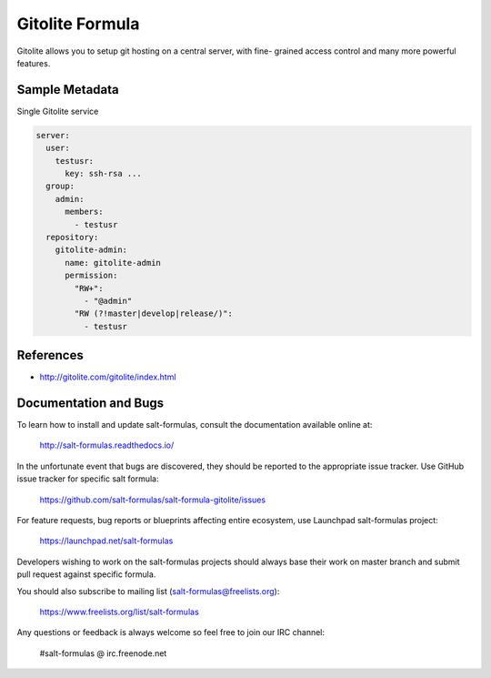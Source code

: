 
================
Gitolite Formula
================

Gitolite allows you to setup git hosting on a central server, with fine-
grained access control and many more powerful features.


Sample Metadata
===============

Single Gitolite service

.. code-block:: yaml

    server:
      user:
        testusr:
          key: ssh-rsa ...
      group:
        admin:
          members:
            - testusr
      repository:
        gitolite-admin:
          name: gitolite-admin
          permission:
            "RW+":
              - "@admin"
            "RW (?!master|develop|release/)":
              - testusr


References
==========

* http://gitolite.com/gitolite/index.html


Documentation and Bugs
======================

To learn how to install and update salt-formulas, consult the documentation
available online at:

    http://salt-formulas.readthedocs.io/

In the unfortunate event that bugs are discovered, they should be reported to
the appropriate issue tracker. Use GitHub issue tracker for specific salt
formula:

    https://github.com/salt-formulas/salt-formula-gitolite/issues

For feature requests, bug reports or blueprints affecting entire ecosystem,
use Launchpad salt-formulas project:

    https://launchpad.net/salt-formulas

Developers wishing to work on the salt-formulas projects should always base
their work on master branch and submit pull request against specific formula.

You should also subscribe to mailing list (salt-formulas@freelists.org):

    https://www.freelists.org/list/salt-formulas

Any questions or feedback is always welcome so feel free to join our IRC
channel:

    #salt-formulas @ irc.freenode.net
